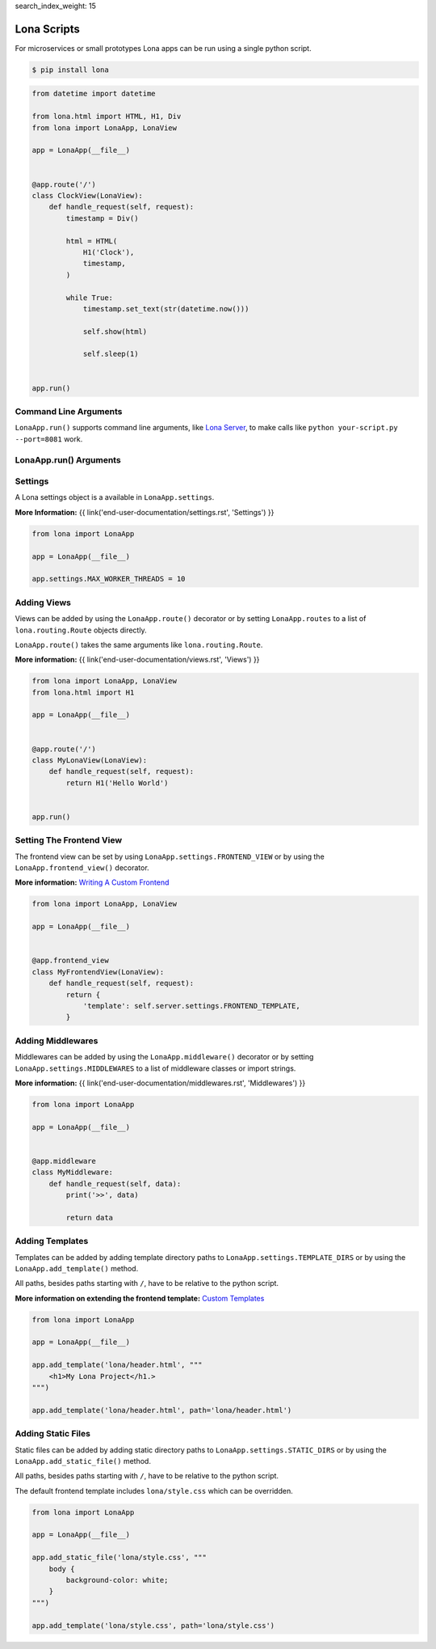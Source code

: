 search_index_weight: 15


Lona Scripts
============

For microservices or small prototypes Lona apps can be run using a single
python script.

.. code-block:: text

    $ pip install lona

.. code-block:: python

    from datetime import datetime

    from lona.html import HTML, H1, Div
    from lona import LonaApp, LonaView

    app = LonaApp(__file__)


    @app.route('/')
    class ClockView(LonaView):
        def handle_request(self, request):
            timestamp = Div()

            html = HTML(
                H1('Clock'),
                timestamp,
            )

            while True:
                timestamp.set_text(str(datetime.now()))

                self.show(html)

                self.sleep(1)


    app.run()


Command Line Arguments
----------------------

``LonaApp.run()`` supports command line arguments, like
`Lona Server </end-user-documentation/debugging.html#lona-server-command-line-options>`_,
to make calls like ``python your-script.py --port=8081`` work.

.. table::

    ^Option           ^Description
    |-l / --log-level |Set log level to [debug,info,warn,error,critical]
    |--loggers        |Enable or disable a given list of loggers <br> To include a logger use "+{LOGGER_NAME}", to exclude "_{LOGGER_NAME}"
    |--debug-mode     |Enable debug log for {messages,views,input-events,view-events}
    |--shell          |Embed a shell in the same process as the server
    |--shell-server   |Starts rlpython shell server containing a Lona shell <br> More Information: <a href="#lona-shell">Lona Shell</a>
    |-o               |Set setting to value before settings.py got loaded <br> example "-o MY_FEATURE=True"
    |-O               |Set setting to value after settings.py got loaded <br> example "-o MY_FEATURE=True"


LonaApp.run\(\) Arguments
-------------------------

.. table::

    ^Name             ^Default      ^Description
    |host             |'localhost' |(Str) Host to bind against
    |port             |8080        |(Int) Port to bind against
    |log_level        |'info'      |(Str) Set log level to [debug,info,warn,error,critical]
    |loggers          |[]          |(List) Enable or disable a given list of loggers <br> To include a logger use "+{LOGGER_NAME}", <br> to exclude "_{LOGGER_NAME}"
    |debug_mode       |''          |(Str) Enable debug log for {messages,views,input-events}
    |shutdown_timeout |0           |(Int) aiohttp server shutdown timeout
    |shell            |False       |(Bool) Embed a shell in the same process as the server
    |shell_server_url |''          |(Str) Lona Shell Server URL<br>More information: <a href="/end-user-documentation/debugging.html#lona-shell">Lona Shell</a>


Settings
--------

A Lona settings object is a available in ``LonaApp.settings``.

**More Information:**
{{ link('end-user-documentation/settings.rst', 'Settings') }}

.. code-block:: python

    from lona import LonaApp

    app = LonaApp(__file__)

    app.settings.MAX_WORKER_THREADS = 10


Adding Views
------------

Views can be added by using the ``LonaApp.route()`` decorator or by setting
``LonaApp.routes`` to a list of ``lona.routing.Route`` objects directly.

``LonaApp.route()`` takes the same arguments like ``lona.routing.Route``.

**More information:**
{{ link('end-user-documentation/views.rst', 'Views') }}

.. code-block:: python

    from lona import LonaApp, LonaView
    from lona.html import H1

    app = LonaApp(__file__)


    @app.route('/')
    class MyLonaView(LonaView):
        def handle_request(self, request):
            return H1('Hello World')


    app.run()


Setting The Frontend View
-------------------------

The frontend view can be set by using ``LonaApp.settings.FRONTEND_VIEW`` or
by using the ``LonaApp.frontend_view()`` decorator.

**More information:**
`Writing A Custom Frontend </end-user-documentation/frontends.html#writing-a-custom-frontend-view>`_

.. code-block:: python

    from lona import LonaApp, LonaView

    app = LonaApp(__file__)


    @app.frontend_view
    class MyFrontendView(LonaView):
        def handle_request(self, request):
            return {
                'template': self.server.settings.FRONTEND_TEMPLATE,
            }


Adding Middlewares
------------------

Middlewares can be added by using the ``LonaApp.middleware()`` decorator or by
setting ``LonaApp.settings.MIDDLEWARES`` to a list of middleware classes
or import strings.

**More information:**
{{ link('end-user-documentation/middlewares.rst', 'Middlewares') }}

.. code-block:: python

    from lona import LonaApp

    app = LonaApp(__file__)


    @app.middleware
    class MyMiddleware:
        def handle_request(self, data):
            print('>>', data)

            return data


Adding Templates
----------------

Templates can be added by adding template directory paths to
``LonaApp.settings.TEMPLATE_DIRS`` or by using the ``LonaApp.add_template()``
method.

All paths, besides paths starting with ``/``, have to be relative to the python
script.

**More information on extending the frontend template:**
`Custom Templates </end-user-documentation/frontends.html#custom-templates>`_

.. code-block:: python

    from lona import LonaApp

    app = LonaApp(__file__)

    app.add_template('lona/header.html', """
        <h1>My Lona Project</h1.>
    """)

    app.add_template('lona/header.html', path='lona/header.html')


Adding Static Files
-------------------

Static files can be added by adding static directory paths to
``LonaApp.settings.STATIC_DIRS`` or by using the ``LonaApp.add_static_file()``
method.

All paths, besides paths starting with ``/``, have to be relative to the python
script.

The default frontend template includes ``lona/style.css`` which can be
overridden.

.. code-block:: python

    from lona import LonaApp

    app = LonaApp(__file__)

    app.add_static_file('lona/style.css', """
        body {
            background-color: white;
        }
    """)

    app.add_template('lona/style.css', path='lona/style.css')
